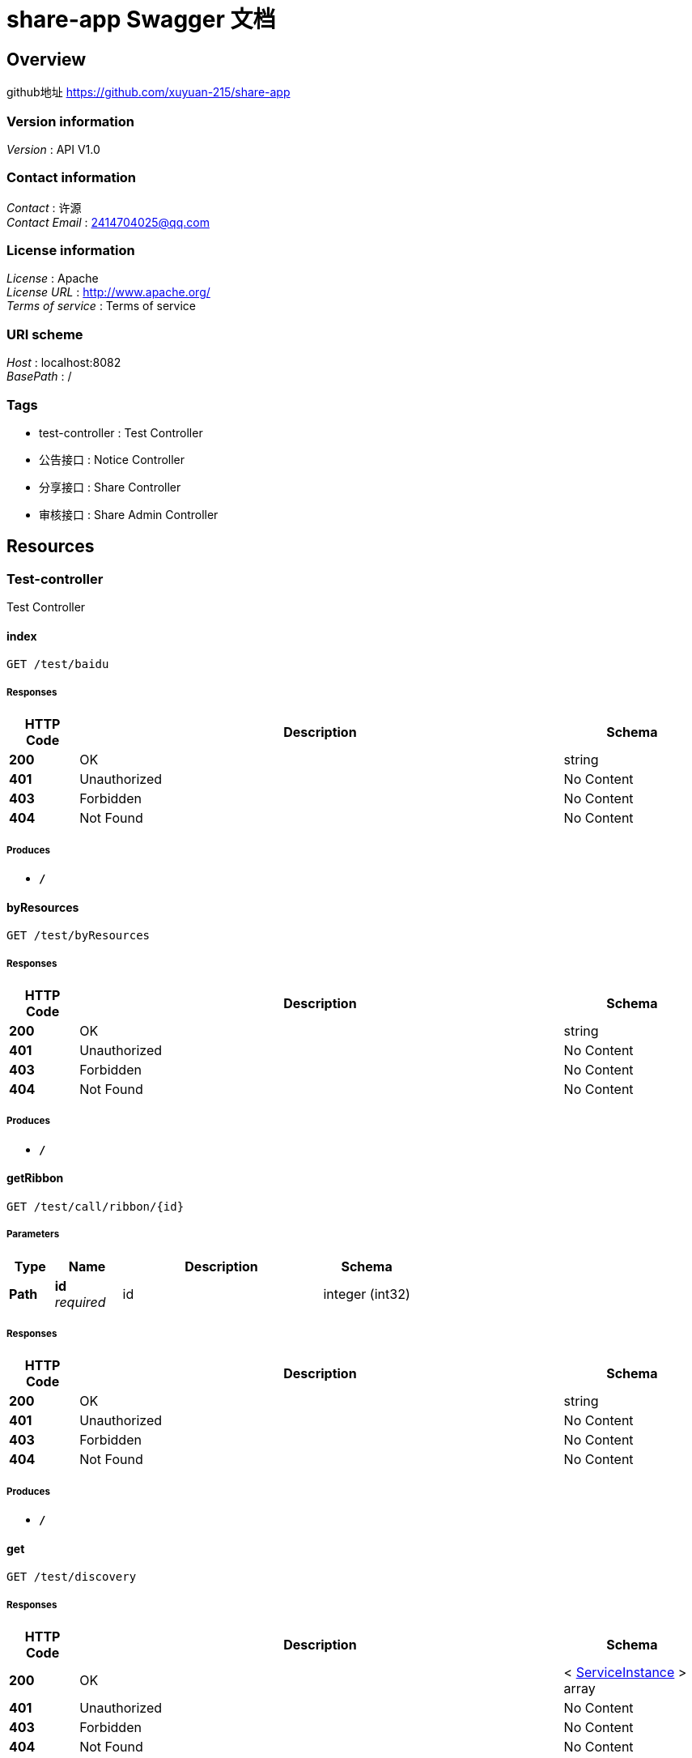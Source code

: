 = share-app Swagger 文档


[[_overview]]
== Overview
github地址 https://github.com/xuyuan-215/share-app


=== Version information
[%hardbreaks]
__Version__ : API V1.0


=== Contact information
[%hardbreaks]
__Contact__ : 许源
__Contact Email__ : 2414704025@qq.com


=== License information
[%hardbreaks]
__License__ : Apache
__License URL__ : http://www.apache.org/
__Terms of service__ : Terms of service


=== URI scheme
[%hardbreaks]
__Host__ : localhost:8082
__BasePath__ : /


=== Tags

* test-controller : Test Controller
* 公告接口 : Notice Controller
* 分享接口 : Share Controller
* 审核接口 : Share Admin Controller




[[_paths]]
== Resources

[[_test-controller_resource]]
=== Test-controller
Test Controller


[[_indexusingget]]
==== index
....
GET /test/baidu
....


===== Responses

[options="header", cols=".^2,.^14,.^4"]
|===
|HTTP Code|Description|Schema
|**200**|OK|string
|**401**|Unauthorized|No Content
|**403**|Forbidden|No Content
|**404**|Not Found|No Content
|===


===== Produces

* `*/*`


[[_byresourcesusingget]]
==== byResources
....
GET /test/byResources
....


===== Responses

[options="header", cols=".^2,.^14,.^4"]
|===
|HTTP Code|Description|Schema
|**200**|OK|string
|**401**|Unauthorized|No Content
|**403**|Forbidden|No Content
|**404**|Not Found|No Content
|===


===== Produces

* `*/*`


[[_getribbonusingget]]
==== getRibbon
....
GET /test/call/ribbon/{id}
....


===== Parameters

[options="header", cols=".^2,.^3,.^9,.^4"]
|===
|Type|Name|Description|Schema
|**Path**|**id** +
__required__|id|integer (int32)
|===


===== Responses

[options="header", cols=".^2,.^14,.^4"]
|===
|HTTP Code|Description|Schema
|**200**|OK|string
|**401**|Unauthorized|No Content
|**403**|Forbidden|No Content
|**404**|Not Found|No Content
|===


===== Produces

* `*/*`


[[_getusingget]]
==== get
....
GET /test/discovery
....


===== Responses

[options="header", cols=".^2,.^14,.^4"]
|===
|HTTP Code|Description|Schema
|**200**|OK|< <<_serviceinstance,ServiceInstance>> > array
|**401**|Unauthorized|No Content
|**403**|Forbidden|No Content
|**404**|Not Found|No Content
|===


===== Produces

* `*/*`


[[_hellousingget]]
==== hello
....
GET /test/hello
....


===== Responses

[options="header", cols=".^2,.^14,.^4"]
|===
|HTTP Code|Description|Schema
|**200**|OK|string
|**401**|Unauthorized|No Content
|**403**|Forbidden|No Content
|**404**|Not Found|No Content
|===


===== Produces

* `*/*`


[[_queryusingget_1]]
==== query
....
GET /test/test-q
....


===== Parameters

[options="header", cols=".^2,.^3,.^4"]
|===
|Type|Name|Schema
|**Query**|**avatarUrl** +
__optional__|string
|**Query**|**bonus** +
__optional__|integer (int32)
|**Query**|**createTime** +
__optional__|string (date-time)
|**Query**|**id** +
__optional__|integer (int32)
|**Query**|**roles** +
__optional__|string
|**Query**|**updateTime** +
__optional__|string (date-time)
|**Query**|**wxId** +
__optional__|string
|**Query**|**wxNickname** +
__optional__|string
|===


===== Responses

[options="header", cols=".^2,.^14,.^4"]
|===
|HTTP Code|Description|Schema
|**200**|OK|<<_userdto,UserDTO>>
|**401**|Unauthorized|No Content
|**403**|Forbidden|No Content
|**404**|Not Found|No Content
|===


===== Produces

* `*/*`


[[_getuserusingget]]
==== getUser
....
GET /test/users/{id}
....


===== Parameters

[options="header", cols=".^2,.^3,.^9,.^4"]
|===
|Type|Name|Description|Schema
|**Path**|**id** +
__required__|id|integer (int32)
|===


===== Responses

[options="header", cols=".^2,.^14,.^4"]
|===
|HTTP Code|Description|Schema
|**200**|OK|<<_8517175d4389aafb9cbba105ba26d07a,ListenableFuture«ResponseEntity«string»»>>
|**401**|Unauthorized|No Content
|**403**|Forbidden|No Content
|**404**|Not Found|No Content
|===


===== Produces

* `*/*`


[[_917a6a0ad3b9cec276900e3a86586a07]]
=== 公告接口
Notice Controller


[[_gettopnoticeusingget]]
==== 查询最新一条公告
....
GET /notice/one
....


===== Description
查询最新一条公告


===== Responses

[options="header", cols=".^2,.^14,.^4"]
|===
|HTTP Code|Description|Schema
|**200**|OK|<<_fa86f1a57d6f758a93cb33b59c015654,公告>>
|**401**|Unauthorized|No Content
|**403**|Forbidden|No Content
|**404**|Not Found|No Content
|===


===== Produces

* `*/*`


[[_3ecef281a805f36ea4142625eefacc12]]
=== 分享接口
Share Controller


[[_contributeusingpost]]
==== 投稿接口
....
POST /shares/contribute
....


===== Description
投稿接口


===== Parameters

[options="header", cols=".^2,.^3,.^9,.^4"]
|===
|Type|Name|Description|Schema
|**Body**|**shareRequestDTO** +
__required__|shareRequestDTO|<<_sharerequestdto,ShareRequestDTO>>
|===


===== Responses

[options="header", cols=".^2,.^14,.^4"]
|===
|HTTP Code|Description|Schema
|**200**|OK|integer (int32)
|**201**|Created|No Content
|**401**|Unauthorized|No Content
|**403**|Forbidden|No Content
|**404**|Not Found|No Content
|===


===== Consumes

* `application/json`


===== Produces

* `*/*`


[[_exchangeusingpost]]
==== 兑换接口
....
POST /shares/exchange
....


===== Description
兑换接口


===== Parameters

[options="header", cols=".^2,.^3,.^9,.^4"]
|===
|Type|Name|Description|Schema
|**Body**|**exchangeDTO** +
__required__|exchangeDTO|<<_exchangedto,ExchangeDTO>>
|===


===== Responses

[options="header", cols=".^2,.^14,.^4"]
|===
|HTTP Code|Description|Schema
|**200**|OK|<<_c31f48f84ef207e66a03c015a7243b43,分享>>
|**201**|Created|No Content
|**401**|Unauthorized|No Content
|**403**|Forbidden|No Content
|**404**|Not Found|No Content
|===


===== Consumes

* `application/json`


===== Produces

* `*/*`


[[_mycontribueusingpost]]
==== 查询我的投稿
....
POST /shares/myContribute
....


===== Description
查询我的投稿


===== Parameters

[options="header", cols=".^2,.^3,.^9,.^4"]
|===
|Type|Name|Description|Schema
|**Body**|**userDTO** +
__required__|userDTO|<<_userdto,UserDTO>>
|===


===== Responses

[options="header", cols=".^2,.^14,.^4"]
|===
|HTTP Code|Description|Schema
|**200**|OK|< <<_c31f48f84ef207e66a03c015a7243b43,分享>> > array
|**201**|Created|No Content
|**401**|Unauthorized|No Content
|**403**|Forbidden|No Content
|**404**|Not Found|No Content
|===


===== Consumes

* `application/json`


===== Produces

* `*/*`


[[_getmyusingpost]]
==== 查询我的兑换
....
POST /shares/myShare
....


===== Description
查询我的兑换


===== Parameters

[options="header", cols=".^2,.^3,.^9,.^4"]
|===
|Type|Name|Description|Schema
|**Body**|**userDTO** +
__required__|userDTO|<<_userdto,UserDTO>>
|===


===== Responses

[options="header", cols=".^2,.^14,.^4"]
|===
|HTTP Code|Description|Schema
|**200**|OK|< <<_c31f48f84ef207e66a03c015a7243b43,分享>> > array
|**201**|Created|No Content
|**401**|Unauthorized|No Content
|**403**|Forbidden|No Content
|**404**|Not Found|No Content
|===


===== Consumes

* `application/json`


===== Produces

* `*/*`


[[_getsharebyidusingget]]
==== 查询指定id的分享详情
....
GET /shares/one/{id}
....


===== Description
查询指定id的分享详情


===== Parameters

[options="header", cols=".^2,.^3,.^9,.^4"]
|===
|Type|Name|Description|Schema
|**Path**|**id** +
__required__|id|integer (int32)
|===


===== Responses

[options="header", cols=".^2,.^14,.^4"]
|===
|HTTP Code|Description|Schema
|**200**|OK|<<_sharedto,ShareDTO>>
|**401**|Unauthorized|No Content
|**403**|Forbidden|No Content
|**404**|Not Found|No Content
|===


===== Produces

* `*/*`


[[_queryusingget]]
==== 分享列表
....
GET /shares/query
....


===== Description
分享列表


===== Parameters

[options="header", cols=".^2,.^3,.^9,.^4,.^2"]
|===
|Type|Name|Description|Schema|Default
|**Header**|**X-Token** +
__optional__|X-Token|string|
|**Query**|**pageNo** +
__optional__|pageNo|integer (int32)|`1`
|**Query**|**pageSize** +
__optional__|pageSize|integer (int32)|`10`
|**Query**|**title** +
__optional__|title|string|
|===


===== Responses

[options="header", cols=".^2,.^14,.^4"]
|===
|HTTP Code|Description|Schema
|**200**|OK|< <<_c31f48f84ef207e66a03c015a7243b43,分享>> > array
|**401**|Unauthorized|No Content
|**403**|Forbidden|No Content
|**404**|Not Found|No Content
|===


===== Produces

* `*/*`


[[_a2d9ce34f0e8e13ec795f30d3a8212de]]
=== 审核接口
Share Admin Controller


[[_auditusingput]]
==== 审核接口
....
PUT /admin/shares/audit/{id}
....


===== Description
审核接口


===== Parameters

[options="header", cols=".^2,.^3,.^9,.^4"]
|===
|Type|Name|Description|Schema
|**Path**|**id** +
__required__|id|integer (int32)
|**Body**|**shareAuditDTO** +
__required__|shareAuditDTO|<<_shareauditdto,ShareAuditDTO>>
|===


===== Responses

[options="header", cols=".^2,.^14,.^4"]
|===
|HTTP Code|Description|Schema
|**200**|OK|<<_c31f48f84ef207e66a03c015a7243b43,分享>>
|**201**|Created|No Content
|**401**|Unauthorized|No Content
|**403**|Forbidden|No Content
|**404**|Not Found|No Content
|===


===== Consumes

* `application/json`


===== Produces

* `*/*`




[[_definitions]]
== Definitions

[[_exchangedto]]
=== ExchangeDTO

[options="header", cols=".^3,.^4"]
|===
|Name|Schema
|**shareId** +
__optional__|integer (int32)
|**userId** +
__optional__|integer (int32)
|===


[[_8517175d4389aafb9cbba105ba26d07a]]
=== ListenableFuture«ResponseEntity«string»»

[options="header", cols=".^3,.^4"]
|===
|Name|Schema
|**cancelled** +
__optional__|boolean
|**done** +
__optional__|boolean
|===


[[_serviceinstance]]
=== ServiceInstance

[options="header", cols=".^3,.^4"]
|===
|Name|Schema
|**host** +
__optional__|string
|**instanceId** +
__optional__|string
|**metadata** +
__optional__|< string, string > map
|**port** +
__optional__|integer (int32)
|**scheme** +
__optional__|string
|**secure** +
__optional__|boolean
|**serviceId** +
__optional__|string
|**uri** +
__optional__|<<_uri,URI>>
|===


[[_shareauditdto]]
=== ShareAuditDTO

[options="header", cols=".^3,.^4"]
|===
|Name|Schema
|**auditStatusEnum** +
__optional__|enum (NOT_YET, PASS, REJECT)
|**reason** +
__optional__|string
|===


[[_sharedto]]
=== ShareDTO

[options="header", cols=".^3,.^4"]
|===
|Name|Schema
|**auditStatus** +
__optional__|string
|**author** +
__optional__|string
|**buyCount** +
__optional__|integer (int32)
|**cover** +
__optional__|string
|**createTime** +
__optional__|string (date-time)
|**downloadUrl** +
__optional__|string
|**id** +
__optional__|integer (int32)
|**isOriginal** +
__optional__|boolean
|**price** +
__optional__|integer (int32)
|**reason** +
__optional__|string
|**share** +
__optional__|<<_c31f48f84ef207e66a03c015a7243b43,分享>>
|**showFlag** +
__optional__|boolean
|**summary** +
__optional__|string
|**title** +
__optional__|string
|**updateTime** +
__optional__|string (date-time)
|**userId** +
__optional__|integer (int32)
|**wxNickname** +
__optional__|string
|===


[[_sharerequestdto]]
=== ShareRequestDTO

[options="header", cols=".^3,.^4"]
|===
|Name|Schema
|**author** +
__optional__|string
|**cover** +
__optional__|string
|**downloadUrl** +
__optional__|string
|**isOriginal** +
__optional__|boolean
|**price** +
__optional__|integer (int32)
|**summary** +
__optional__|string
|**title** +
__optional__|string
|**userId** +
__optional__|integer (int32)
|===


[[_uri]]
=== URI

[options="header", cols=".^3,.^4"]
|===
|Name|Schema
|**absolute** +
__optional__|boolean
|**authority** +
__optional__|string
|**fragment** +
__optional__|string
|**host** +
__optional__|string
|**opaque** +
__optional__|boolean
|**path** +
__optional__|string
|**port** +
__optional__|integer (int32)
|**query** +
__optional__|string
|**rawAuthority** +
__optional__|string
|**rawFragment** +
__optional__|string
|**rawPath** +
__optional__|string
|**rawQuery** +
__optional__|string
|**rawSchemeSpecificPart** +
__optional__|string
|**rawUserInfo** +
__optional__|string
|**scheme** +
__optional__|string
|**schemeSpecificPart** +
__optional__|string
|**userInfo** +
__optional__|string
|===


[[_userdto]]
=== UserDTO

[options="header", cols=".^3,.^4"]
|===
|Name|Schema
|**avatarUrl** +
__optional__|string
|**bonus** +
__optional__|integer (int32)
|**createTime** +
__optional__|string (date-time)
|**id** +
__optional__|integer (int32)
|**roles** +
__optional__|string
|**updateTime** +
__optional__|string (date-time)
|**wxId** +
__optional__|string
|**wxNickname** +
__optional__|string
|===


[[_fa86f1a57d6f758a93cb33b59c015654]]
=== 公告

[options="header", cols=".^3,.^11,.^4"]
|===
|Name|Description|Schema
|**content** +
__optional__|公告内容|string
|**createTime** +
__optional__|创建时间|string (date-time)
|**id** +
__optional__|公告id|integer (int32)
|**showFlag** +
__optional__|是否显示 0：否 1：是|boolean
|===


[[_c31f48f84ef207e66a03c015a7243b43]]
=== 分享

[options="header", cols=".^3,.^11,.^4"]
|===
|Name|Description|Schema
|**auditStatus** +
__optional__|批阅状态|string
|**author** +
__optional__|资源作者|string
|**buyCount** +
__optional__|购买数量|integer (int32)
|**cover** +
__optional__|封面|string
|**createTime** +
__optional__|创建时间|string (date-time)
|**downloadUrl** +
__optional__|下载地址|string
|**id** +
__optional__|分享id|integer (int32)
|**isOriginal** +
__optional__|是否原创 0：不是 1：是|boolean
|**price** +
__optional__|价格|integer (int32)
|**reason** +
__optional__|不予通过原因|string
|**showFlag** +
__optional__|是否展示 0：不展示 1：展示|boolean
|**summary** +
__optional__|摘要|string
|**title** +
__optional__|标题|string
|**updateTime** +
__optional__|更新时间|string (date-time)
|**userId** +
__optional__|分享人id|integer (int32)
|===





